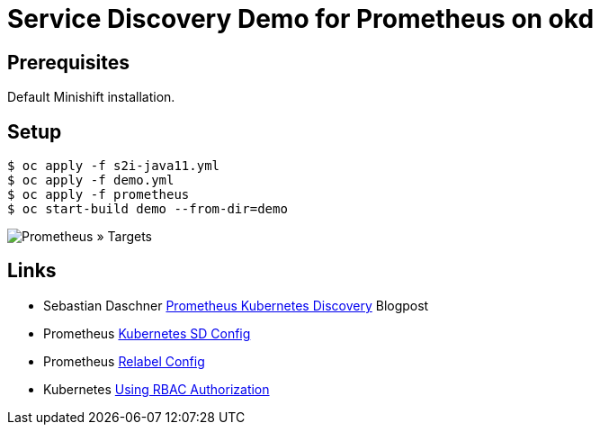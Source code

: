# Service Discovery Demo for Prometheus on okd

## Prerequisites

Default Minishift installation.

## Setup

```bash
$ oc apply -f s2i-java11.yml
$ oc apply -f demo.yml
$ oc apply -f prometheus
$ oc start-build demo --from-dir=demo
```

image::README.adoc.d/images/prometheus-targets.png[Prometheus » Targets]

## Links
* Sebastian Daschner https://blog.sebastian-daschner.com/entries/prometheus-kubernetes-discovery[Prometheus Kubernetes Discovery] Blogpost
* Prometheus https://prometheus.io/docs/prometheus/latest/configuration/configuration/#kubernetes_sd_config[Kubernetes SD Config]
* Prometheus https://prometheus.io/docs/prometheus/latest/configuration/configuration/#relabel_config[Relabel Config]
* Kubernetes https://kubernetes.io/docs/reference/access-authn-authz/rbac/[Using RBAC Authorization]